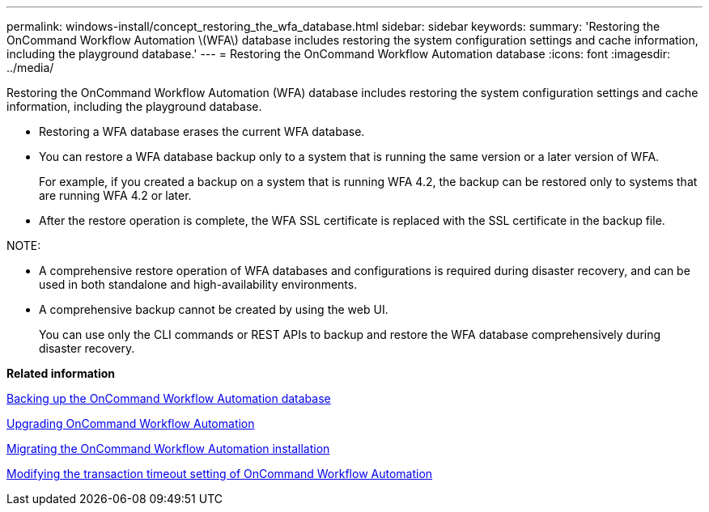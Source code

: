 ---
permalink: windows-install/concept_restoring_the_wfa_database.html
sidebar: sidebar
keywords: 
summary: 'Restoring the OnCommand Workflow Automation \(WFA\) database includes restoring the system configuration settings and cache information, including the playground database.'
---
= Restoring the OnCommand Workflow Automation database
:icons: font
:imagesdir: ../media/

Restoring the OnCommand Workflow Automation (WFA) database includes restoring the system configuration settings and cache information, including the playground database.

* Restoring a WFA database erases the current WFA database.
* You can restore a WFA database backup only to a system that is running the same version or a later version of WFA.
+
For example, if you created a backup on a system that is running WFA 4.2, the backup can be restored only to systems that are running WFA 4.2 or later.

* After the restore operation is complete, the WFA SSL certificate is replaced with the SSL certificate in the backup file.

NOTE:

* A comprehensive restore operation of WFA databases and configurations is required during disaster recovery, and can be used in both standalone and high-availability environments.
* A comprehensive backup cannot be created by using the web UI.
+
You can use only the CLI commands or REST APIs to backup and restore the WFA database comprehensively during disaster recovery.

*Related information*

xref:reference_backing_up_of_the_oncommand_workflow_automation_database.adoc[Backing up the OnCommand Workflow Automation database]

xref:task_upgrading_oncommand_workflow_automation.adoc[Upgrading OnCommand Workflow Automation]

xref:task_migrating_oncommand_workflow_automation.adoc[Migrating the OnCommand Workflow Automation installation]

xref:task_modifying_the_transaction_timeout_setting_of_oncommand_workflow_automation.adoc[Modifying the transaction timeout setting of OnCommand Workflow Automation]
